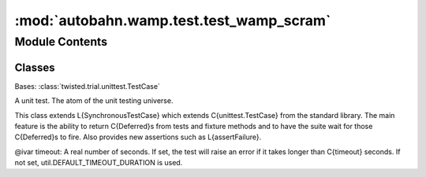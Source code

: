 :mod:`autobahn.wamp.test.test_wamp_scram`
=========================================

.. py:module:: autobahn.wamp.test.test_wamp_scram


Module Contents
---------------

Classes
~~~~~~~

.. autoapisummary::

   autobahn.wamp.test.test_wamp_scram.TestKey



.. data:: TEST_VECTORS
   

   

.. class:: TestKey(methodName='runTest')


   Bases: :class:`twisted.trial.unittest.TestCase`

   A unit test. The atom of the unit testing universe.

   This class extends L{SynchronousTestCase} which extends C{unittest.TestCase}
   from the standard library. The main feature is the ability to return
   C{Deferred}s from tests and fixture methods and to have the suite wait for
   those C{Deferred}s to fire.  Also provides new assertions such as
   L{assertFailure}.

   @ivar timeout: A real number of seconds. If set, the test will
   raise an error if it takes longer than C{timeout} seconds.
   If not set, util.DEFAULT_TIMEOUT_DURATION is used.

   .. method:: test_derive_scram_credential(self)




